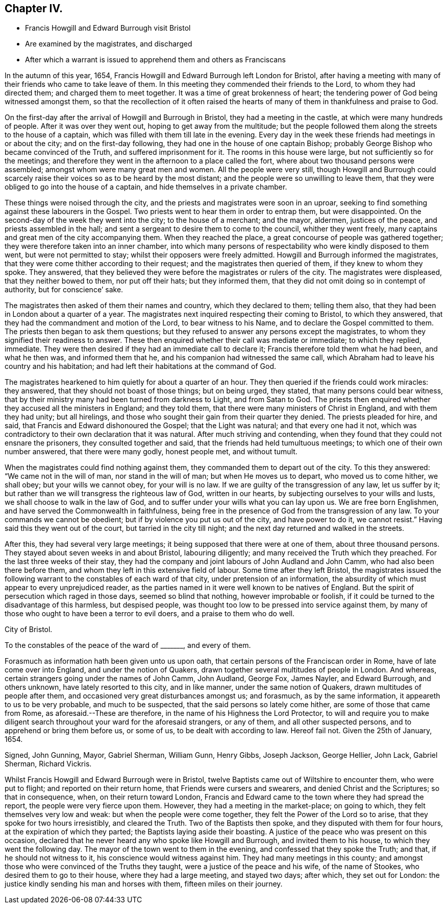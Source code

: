 == Chapter IV.

[.chapter-synopsis]
* Francis Howgill and Edward Burrough visit Bristol
* Are examined by the magistrates, and discharged
* After which a warrant is issued to apprehend them and others as Franciscans

In the autumn of this year, 1654,
Francis Howgill and Edward Burrough left London for Bristol,
after having a meeting with many of their friends who came to take leave of them.
In this meeting they commended their friends to the Lord, to whom they had directed them;
and charged them to meet together.
It was a time of great brokenness of heart;
the tendering power of God being witnessed amongst them,
so that the recollection of it often raised the hearts
of many of them in thankfulness and praise to God.

On the first-day after the arrival of Howgill and Burrough in Bristol,
they had a meeting in the castle, at which were many hundreds of people.
After it was over they went out, hoping to get away from the multitude;
but the people followed them along the streets to the house of a captain,
which was filled with them till late in the evening.
Every day in the week these friends had meetings in or about the city;
and on the first-day following, they had one in the house of one captain Bishop;
probably George Bishop who became convinced of the Truth,
and suffered imprisonment for it.
The rooms in this house were large, but not sufficiently so for the meetings;
and therefore they went in the afternoon to a place called the fort,
where about two thousand persons were assembled;
amongst whom were many great men and women.
All the people were very still,
though Howgill and Burrough could scarcely raise
their voices so as to be heard by the most distant;
and the people were so unwilling to leave them,
that they were obliged to go into the house of a captain,
and hide themselves in a private chamber.

These things were noised through the city,
and the priests and magistrates were soon in an uproar,
seeking to find something against these labourers in the Gospel.
Two priests went to hear them in order to entrap them, but were disappointed.
On the second-day of the week they went into the city; to the house of a merchant;
and the mayor, aldermen, justices of the peace, and priests assembled in the hall;
and sent a sergeant to desire them to come to the council, whither they went freely,
many captains and great men of the city accompanying them.
When they reached the place, a great concourse of people was gathered together;
they were therefore taken into an inner chamber,
into which many persons of respectability who were kindly disposed to them went,
but were not permitted to stay; whilst their opposers were freely admitted.
Howgill and Burrough informed the magistrates,
that they were come thither according to their request;
and the magistrates then queried of them, if they knew to whom they spoke.
They answered, that they believed they were before the magistrates or rulers of the city.
The magistrates were displeased, that they neither bowed to them, nor put off their hats;
but they informed them, that they did not omit doing so in contempt of authority,
but for conscience`' sake.

The magistrates then asked of them their names and country, which they declared to them;
telling them also, that they had been in London about a quarter of a year.
The magistrates next inquired respecting their coming to Bristol, to which they answered,
that they had the commandment and motion of the Lord, to bear witness to his Name,
and to declare the Gospel committed to them.
The priests then began to ask them questions;
but they refused to answer any persons except the magistrates,
to whom they signified their readiness to answer.
These then enquired whether their call was mediate or immediate; to which they replied,
immediate.
They were then desired if they had an immediate call to declare it;
Francis therefore told them what he had been, and what he then was,
and informed them that he, and his companion had witnessed the same call,
which Abraham had to leave his country and his habitation;
and had left their habitations at the command of God.

The magistrates hearkened to him quietly for about a quarter of an hour.
They then queried if the friends could work miracles: they answered,
that they should not boast of those things; but on being urged, they stated,
that many persons could bear witness,
that by their ministry many had been turned from darkness to Light,
and from Satan to God.
The priests then enquired whether they accused all the ministers in England;
and they told them, that there were many ministers of Christ in England,
and with them they had unity; but all hirelings,
and those who sought their gain from their quarter they denied.
The priests pleaded for hire, and said, that Francis and Edward dishonoured the Gospel;
that the Light was natural; and that every one had it not,
which was contradictory to their own declaration that it was natural.
After much striving and contending,
when they found that they could not ensnare the prisoners,
they consulted together and said, that the friends had held tumultuous meetings;
to which one of their own number answered, that there were many godly, honest people met,
and without tumult.

When the magistrates could find nothing against them,
they commanded them to depart out of the city.
To this they answered: "`We came not in the will of man, nor stand in the will of man;
but when He moves us to depart, who moved us to come hither, we shall obey;
but your wills we cannot obey, for your will is no law.
If we are guilty of the transgression of any law, let us suffer by it;
but rather than we will transgress the righteous law of God, written in our hearts,
by subjecting ourselves to your wills and lusts,
we shall choose to walk in the law of God,
and to suffer under your wills what you can lay upon us.
We are free born Englishmen, and have served the Commonwealth in faithfulness,
being free in the presence of God from the transgression of any law.
To your commands we cannot be obedient; but if by violence you put us out of the city,
and have power to do it, we cannot resist.`"
Having said this they went out of the court, but tarried in the city till night;
and the next day returned and walked in the streets.

After this, they had several very large meetings;
it being supposed that there were at one of them, about three thousand persons.
They stayed about seven weeks in and about Bristol, labouring diligently;
and many received the Truth which they preached.
For the last three weeks of their stay,
they had the company and joint labours of John Audland and John Camm,
who had also been there before them,
and whom they left in this extensive field of labour.
Some time after they left Bristol,
the magistrates issued the following warrant to the constables of each ward of that city,
under pretension of an information,
the absurdity of which must appear to every unprejudiced reader,
as the parties named in it were well known to be natives of England.
But the spirit of persecution which raged in those days, seemed so blind that nothing,
however improbable or foolish,
if it could be turned to the disadvantage of this harmless, but despised people,
was thought too low to be pressed into service against them,
by many of those who ought to have been a terror to evil doers,
and a praise to them who do well.

[.embedded-content-document.legal]
--

[.signed-section-context-open]
City of Bristol.

[.salutation]
To the constables of the peace of the ward of +++_______+++, and every of them.

Forasmuch as information hath been given unto us upon oath,
that certain persons of the Franciscan order in Rome,
have of late come over into England, and under the notion of Quakers,
drawn together several multitudes of people in London.
And whereas, certain strangers going under the names of John Camm, John Audland,
George Fox, James Nayler, and Edward Burrough, and others unknown,
have lately resorted to this city, and in like manner, under the same notion of Quakers,
drawn multitudes of people after them, and occasioned very great disturbances amongst us;
and forasmuch, as by the same information, it appeareth to us to be very probable,
and much to be suspected, that the said persons so lately come hither,
are some of those that came from Rome, as aforesaid.--These are therefore,
in the name of his Highness the Lord Protector,
to will and require you to make diligent search throughout
your ward for the aforesaid strangers,
or any of them, and all other suspected persons,
and to apprehend or bring them before us, or some of us,
to be dealt with according to law.
Hereof fail not.
Given the 25th of January, 1654.

[.signed-section-signature]
Signed, John Gunning, Mayor, Gabriel Sherman, William Gunn, Henry Gibbs, Joseph Jackson,
George Hellier, John Lack, Gabriel Sherman, Richard Vickris.

--

Whilst Francis Howgill and Edward Burrough were in Bristol,
twelve Baptists came out of Wiltshire to encounter them, who were put to flight;
and reported on their return home, that Friends were cursers and swearers,
and denied Christ and the Scriptures; so that in consequence, when,
on their return toward London,
Francis and Edward came to the town where they had spread the report,
the people were very fierce upon them.
However, they had a meeting in the market-place; on going to which,
they felt themselves very low and weak: but when the people were come together,
they felt the Power of the Lord so to arise, that they spoke for two hours irresistibly,
and cleared the Truth.
Two of the Baptists then spoke, and they disputed with them for four hours,
at the expiration of which they parted; the Baptists laying aside their boasting.
A justice of the peace who was present on this occasion,
declared that he never heard any who spoke like Howgill and Burrough,
and invited them to his house, to which they went the following day.
The mayor of the town went to them in the evening,
and confessed that they spoke the Truth; and that, if he should not witness to it,
his conscience would witness against him.
They had many meetings in this county;
and amongst those who were convinced of the Truths they taught,
were a justice of the peace and his wife, of the name of Stookes,
who desired them to go to their house, where they had a large meeting,
and stayed two days; after which, they set out for London:
the justice kindly sending his man and horses with them, fifteen miles on their journey.
